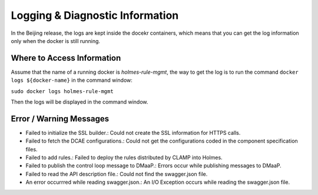 .. This work is licensed under a Creative Commons Attribution 4.0 International License.
.. http://creativecommons.org/licenses/by/4.0

Logging & Diagnostic Information
---------------------------------

In the Beijing release, the logs are kept inside the docekr containers, which means that you can get the log information only when the docker is still running. 

Where to Access Information
^^^^^^^^^^^^^^^^^^^^^^^^^^^
Assume that the name of a running docker is *holmes-rule-mgmt*, the way to get the log is to run the command ``docker logs ${docker-name}`` in the command window:

``sudo docker logs holmes-rule-mgmt``

Then the logs will be displayed in the command window.

Error / Warning Messages
^^^^^^^^^^^^^^^^^^^^^^^^

* Failed to initialize the SSL builder.: Could not create the SSL information for HTTPS calls.
* Failed to fetch the DCAE configurations.: Could not get the configurations coded in the component specification files.
* Failed to add rules.: Failed to deploy the rules distributed by CLAMP into Holmes.
* Failed to publish the control loop message to DMaaP.: Errors occur while publishing messages to DMaaP.
* Failed to read the API description file.: Could not find the swagger.json file.
* An error occurrred while reading swagger.json.: An I/O Exception occurs while reading the swagger.json file.


